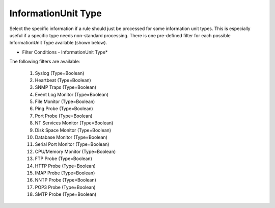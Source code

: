 InformationUnit Type
====================

Select the specific information if a rule should just be processed for some
information unit types. This is especially useful if a specific type needs
non-standard processing. There is one pre-defined filter for each possible
InformationUnit Type available (shown below).

.. image:: ../images/f-informationunittype.png
   :width: 100%

* Filter Conditions - InformationUnit Type*

The following filters are available:

 1. Syslog (Type=Boolean)
 2. Heartbeat (Type=Boolean)
 3. SNMP Traps (Type=Boolean)
 4. Event Log Monitor (Type=Boolean)
 5. File Monitor (Type=Boolean)
 6. Ping Probe (Type=Boolean)
 7. Port Probe (Type=Boolean)
 8. NT Services Monitor (Type=Boolean)
 9. Disk Space Monitor (Type=Boolean)
 10. Database Monitor (Type=Boolean)
 11. Serial Port Monitor (Type=Boolean)
 12. CPU/Memory Monitor (Type=Boolean)
 13. FTP Probe (Type=Boolean)
 14. HTTP Probe (Type=Boolean)
 15. IMAP Probe (Type=Boolean)
 16. NNTP Probe (Type=Boolean)
 17. POP3 Probe (Type=Boolean)
 18. SMTP Probe (Type=Boolean)
